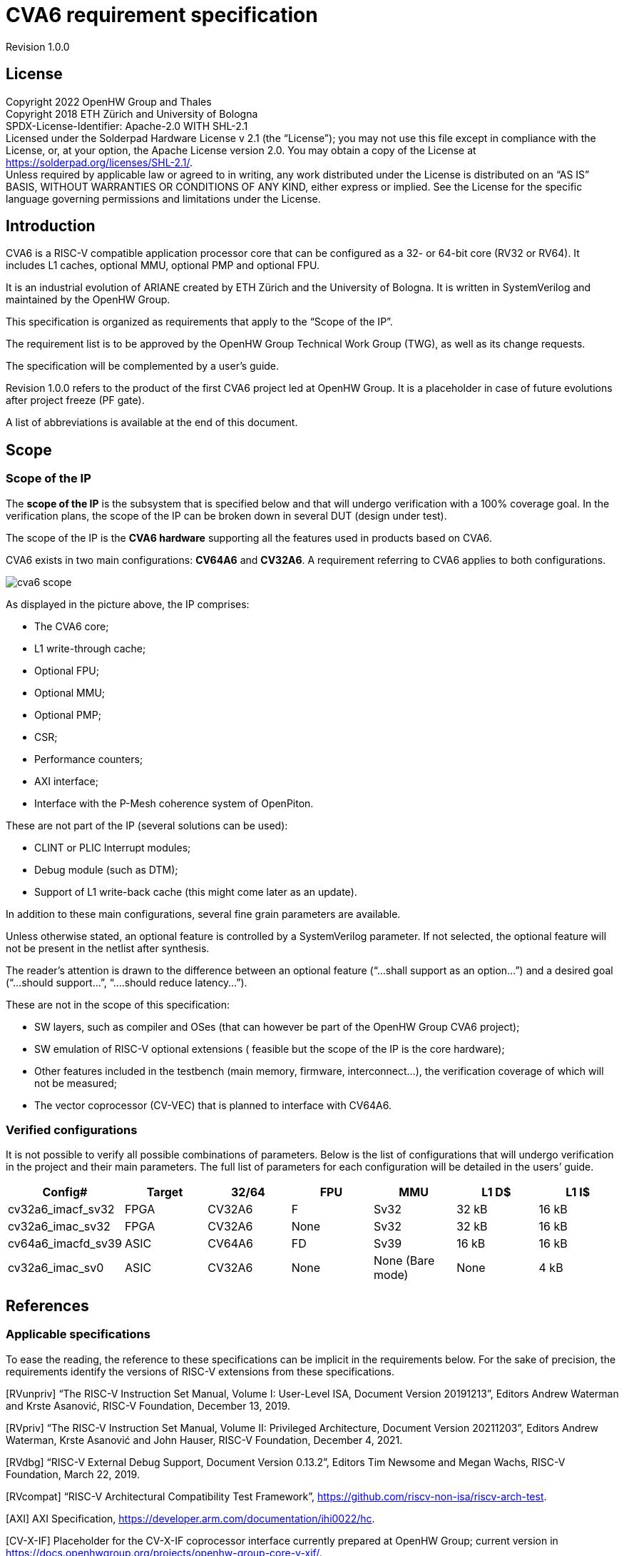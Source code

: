 = CVA6 requirement specification

Revision 1.0.0

== License

Copyright 2022 OpenHW Group and Thales +
Copyright 2018 ETH Zürich and University of Bologna +
SPDX-License-Identifier: Apache-2.0 WITH SHL-2.1 +
Licensed under the Solderpad Hardware License v 2.1 (the “License”); you may not use this file except in compliance with the License, or, at your option, the Apache License version 2.0. You may obtain a copy of the License at https://solderpad.org/licenses/SHL-2.1/[https://solderpad.org/licenses/SHL-2.1/].  +
Unless required by applicable law or agreed to in writing, any work distributed under the License is distributed on an “AS IS” BASIS, WITHOUT WARRANTIES OR CONDITIONS OF ANY KIND, either express or implied. See the License for the specific language governing permissions and limitations under the License.

== Introduction

CVA6 is a RISC-V compatible application processor core that can be configured as a 32- or 64-bit core (RV32 or RV64). It includes L1 caches, optional MMU, optional PMP and optional FPU.

It is an industrial evolution of ARIANE created by ETH Zürich and the University of Bologna. It is written in SystemVerilog and maintained by the OpenHW Group.

This specification is organized as requirements that apply to the “Scope of the IP”.

The requirement list is to be approved by the OpenHW Group Technical Work Group (TWG), as well as its change requests.

The specification will be complemented by a user’s guide.

Revision 1.0.0 refers to the product of the first CVA6 project led at OpenHW Group. It is a placeholder in case of future evolutions after project freeze (PF gate).

A list of abbreviations is available at the end of this document.

== Scope

=== Scope of the IP

The *scope of the IP* is the subsystem that is specified below and that will undergo verification with a 100% coverage goal. In the verification plans, the scope of the IP can be broken down in several DUT (design under test).

The scope of the IP is the *CVA6 hardware* supporting all the features used in products based on CVA6.

CVA6 exists in two main configurations: *CV64A6* and *CV32A6*. A requirement referring to CVA6 applies to both configurations.

image::images/cva6_scope.png[]

As displayed in the picture above, the IP comprises:

* The CVA6 core;
* L1 write-through cache;
* Optional FPU;
* Optional MMU;
* Optional PMP;
* CSR;
* Performance counters;
* AXI interface;
* Interface with the P-Mesh coherence system of OpenPiton.

These are not part of the IP (several solutions can be used):

* CLINT or PLIC Interrupt modules;
* Debug module (such as DTM);
* Support of L1 write-back cache (this might come later as an update).

In addition to these main configurations, several fine grain parameters are available.

Unless otherwise stated, an optional feature is controlled by a SystemVerilog parameter. If not selected, the optional feature will not be present in the netlist after synthesis.

The reader’s attention is drawn to the difference between an optional feature (“...shall support as an option...”) and a desired goal (“...should support...”, “....should reduce latency...”).

These are not in the scope of this specification:

* SW layers, such as compiler and OSes (that can however be part of the OpenHW Group CVA6 project);
* SW emulation of RISC-V optional extensions ( feasible but the scope of the IP is the core hardware);
* Other features included in the testbench (main memory, firmware, interconnect…), the verification coverage of which will not be measured;
* The vector coprocessor (CV-VEC) that is planned to interface with CV64A6.

=== Verified configurations

It is not possible to verify all possible combinations of parameters. Below is the list of configurations that will undergo verification in the project and their main parameters. The full list of parameters for each configuration will be detailed in the users’ guide.

|===
|Config#|Target|32/64|FPU|MMU|L1 D$|L1 I$

|cv32a6_imacf_sv32|FPGA|CV32A6|F|Sv32|32 kB|16 kB
|cv32a6_imac_sv32|FPGA|CV32A6|None|Sv32|32 kB|16 kB
|cv64a6_imacfd_sv39|ASIC|CV64A6|FD|Sv39|16 kB|16 kB
|cv32a6_imac_sv0|ASIC|CV32A6|None|None (Bare mode)|None|4 kB
|===

== References

=== Applicable specifications

To ease the reading, the reference to these specifications can be implicit in the requirements below. For the sake of precision, the requirements identify the versions of RISC-V extensions from these specifications.

[RVunpriv]   “The RISC-V Instruction Set Manual, Volume I: User-Level ISA, Document Version 20191213”, Editors Andrew Waterman and Krste Asanović, RISC-V Foundation, December 13, 2019.

[RVpriv]  “The RISC-V Instruction Set Manual, Volume II: Privileged Architecture, Document Version  20211203”,  Editors  Andrew  Waterman, Krste  Asanović and John Hauser,  RISC-V Foundation, December 4, 2021.

[RVdbg] “RISC-V External Debug Support, Document Version 0.13.2”, Editors Tim Newsome and Megan Wachs, RISC-V Foundation, March 22, 2019.

[RVcompat] “RISC-V Architectural Compatibility Test Framework”, https://github.com/riscv-non-isa/riscv-arch-test[https://github.com/riscv-non-isa/riscv-arch-test]. +

[AXI] AXI Specification, https://developer.arm.com/documentation/ihi0022/hc[https://developer.arm.com/documentation/ihi0022/hc]. +

[CV-X-IF] Placeholder for the CV-X-IF coprocessor interface currently prepared at OpenHW Group; current version in https://docs.openhwgroup.org/projects/openhw-group-core-v-xif/[https://docs.openhwgroup.org/projects/openhw-group-core-v-xif/]. +

[OpenPiton] “OpenPiton Microarchitecture Specification”, Princeton University, https://parallel.princeton.edu/openpiton/docs/micro_arch.pdf[https://parallel.princeton.edu/openpiton/docs/micro_arch.pdf]. +

== Reference documents

[RVcmo] “RISC-V Base Cache Management Operation ISA Extensions, version 1.0-fd39d01, 2022-01-12” +

[CLINT] Core-Local Interruptor (CLINT), “SiFive E31 Core Complex Manual v2p0”, chapter 6, https://static.dev.sifive.com/SiFive-E31-Manual-v2p0.pdf[https://static.dev.sifive.com/SiFive-E31-Manual-v2p0.pdf] + 

== Other documents

[FPGAreset] Ken Chapman, “Get Smart About Reset: Think Local, Not Global”, Xilinx WP272 white paper, https://www.xilinx.com/support/documentation/white_papers/wp272.pdf[https://www.xilinx.com/support/documentation/white_papers/wp272.pdf]. +

== Functional requirements

=== General requirement

|===

|GEN&#8209;10|CVA6 shall be *fully compliant with RISC-V specifications* [RVunpriv], [RVpriv] and [RVdbg] by implementing all mandatory features for the set of extensions that are selected and by passing [RVcompat] compatibility tests.

|===

As the RISC-V specification leaves space for variations, this specification specificies some of these variations.

=== RISC-V standard instructions

To ease tracing to verification, the extensions have been split in independent requirements.
|===

|ISA&#8209;10|CV64A6 shall support *RV64I* base instruction set, version 2.1.
|ISA&#8209;20|CV32A6 shall support *RV32I* base instruction set, version 2.1.
|ISA&#8209;30|CVA6 shall support the **M** extension (integer multiply and divide), version 2.0.
|ISA&#8209;40|CVA6 shall support the **A** extension (atomic instructions), version 2.1.
|ISA&#8209;50|CV32A6 shall support as an *option* the **F** extension (single-precision floating-point), version 2.2.
|ISA&#8209;60|CV64A6 shall support as an *option* the **F** and **D** extensions (single- and double-precision floating-point), version 2.2.
|ISA&#8209;70|CV64A6 shall support as an *option* the **F** extension (single-precision without double-precision floating-point), version 2.2.
|ISA&#8209;80|CVA6 shall support as an *option* the **C** extension (compressed instructions), version 2.0.
|ISA&#8209;90|CVA6 shall support the *Zicsr* extension (CSR instructions), version 2.0.
|ISA&#8209;100|CVA6 shall support the *Zifencei* extension, version 2.0.
|ISA&#8209;110|As an *option*, the duration of instructions shall be independent from the operand values. +
_Unlike other options, this one can be design-time (selected before compiling the RTL) or run-time (selected through a register)._
|===

Note to ISA-60 and ISA-70: CV64A6 cannot support the D extension with the F extension. +
Note to ISA-110: In the current design, the duration of the division is data-dependent, which can be a security issue.

=== Privileges and virtual memory

The MMU includes a TLB and a hardware PTW.

|===

|PVL&#8209;10|CVA6 shall support *machine*, *supervisor***,** *user* and *debug* privilege modes.
|PVL&#8209;20|CV64A6 shall support as an *option* the *Sv39* virtual memory, version 1.11.
|PVL&#8209;30|CV32A6 shall support as an *option* the *Sv32* virtual memory version 1.11.
|PVL&#8209;40|CVA6 instances that do not feature virtual memory shall support the *Bare* mode.
|PVL&#8209;50|CVA6 shall feature PMP (physical memory protection) as an *option*.
|PVL&#8209;60|CV64A6 shall support as an *option* the **H** extension (hypervisor) version 1.0.
|===

=== CSR

There are no requirements related to CSR as they derive from other requirements, such as PVL-10, PVL-60… Details of CSRs will be available in the user’s manual.

=== Performance counters

Performance counters are important features for safety-critical applications.
|===

|HPM&#8209;10|CVA6 shall implement the 64-bit `mcycle` and `minstret` standard performance counters (including their upper 32 bits counterparts `mcycleh` and `minstreth` in CV32A6) as per [RVpriv].
|HPM&#8209;20|CVA6 shall implement as an *option* six generic 64-bit performance counters located in `hpmcounter3` to `hpmcounter8` (including their upper 32 bits counterparts in CV32A6: `hpmcounter3h` to `hpmcounter8h`).
|HPM&#8209;30|Each of the six generic performance counters shall be able to count events from one of these sources: +
1. L1 I-Cache misses +
2. L1 D-Cache misses +
3. ITLB misses +
4. DTLB misses +
5. Load accesses + 
6. Store accesses +
7. Exceptions +
8. Exception handler returns +
9. Branch instructions +
10. Branch mispredicts + 
11. Branch exceptions + 
12. Call +
13. Return +
14. MSB Full +
15. Instruction fetch Empty +
16. L1 I-Cache accesses + 
17. L1 D-Cache accesses +
18. L1$ line invalidation +
19. I-TLB flush +
20. Integer instructions + 
21. Floating point instructions +
22. Pipeline bubbles
|HPM&#8209;40|The source of events counted by the six generic performance counters shall be selected by the `mhpmevent3` to `mhpmevent8` CSRs.
|HPM&#8209;50|CVA6 shall allow the supervisor access of performance counters through enabling of `mcounteren` CSR.
|HPM&#8209;60|CVA6 shall allow the user access of performance counters through enabling of `scounteren` CSR.
|HPM&#8209;70|CVA6 shall implement the `mcountinhibit` counter-inhibit register.
|HPM&#8209;80|CVA6 shall implement the read-only `cycle`, `instret`, `hpmcounter3` to `hpmcounter8` access to counters (and their upper 32-bit counterparts in CV32A6).
|===

The user’s manual will detail the list of counters, events and related controls.

=== Cache requirements  

Caches increase the performance of the processor with regard to memory accesses. Most of their added value for the IP is specified through performance requirements in another section. Here below are specific requirements for these caches.

The project would like to adopt the recently ratified [RVcmo] specification. The analysis yet needs to be performed and will likely lead to an evolution of this specification.

==== L1 write-through data cache

In the requirements below, L1WTD refers to the L1 write-through data cache that is part of the CVA6.

The first two requirements express the write-through feature. Some requirements are useful for security- and safety-critical applications where a high level of timing predictability is needed.

|===

|L1W&#8209;10|L1WTD shall reflect all write accesses (stores) by the CVA6 core to the external memory within an upper-bounded number of cycles. The upper-bound is fixed but not specified here.
|L1W&#8209;20|L1WTD shall not change the order of write accesses to the external memory with respect to the order of write accesses (stores) received from the CVA6 core.
|L1W&#8209;30|L1WTD should offer the following size/ways configurations: +
- 0 kbyte (no cache), +
- 4 kbytes (4 or 8 ways), +
- 8 kbytes (4, 8 or 16 ways), + 
- 16 kbytes (4, 8 or 16 ways), +
- 32 kbytes (8 or 16 ways).
|L1W&#8209;40|L1WTD shall support datasize extension to store EDC, ECC or other information. The numbers of bits of the extension is defined by a compile-time parameter.
|L1W&#8209;50|To interface with the P-Mesh coherence system of OpenPiton, L1WTD shall have a line invalidate external command that invalidates the content of a line upon request.
|L1W&#8209;60|Some physical memory regions shall be configurable as not L1WTD cacheable at design time.
|L1W&#8209;70|It shall be possible to invalidate L1WTD content with the `FENCE.T` command.
|L1W&#8209;80|The replacement policy of L1WTD shall be LFSR (pseudo-random) or LRU (least recently used).
|L1W&#8209;90|L1WTD should offer a feature to transform cache ways into a scratchpad.
|L1W&#8209;100|A custom CSR shall allow to disable or enable L1WTD.
|===

Cache counters are defined in the performance counters.

32 kbytes & 4 ways is not feasible with the current architecture. Other size/ways configurations may be implemented in the design.

The design will support one replacement policy allowed by L1W-80.

==== L1 Instruction cache

In the requirements below, L1I refers to the L1 instruction cache that is part of the CVA6.

Some requirements are useful for security- and safety-critical applications where a high level of timing predictability is needed.

|===

|L1I&#8209;10|L1I should offer the following size/ways configurations: +
- 4 kbytes: 3, 4 or 8 ways, +
- 8 kbytes: 4, 8, or 16 ways, +
- 16 kbytes: 4, 8 or 16 ways, +
- 32 kbytes: 8 or 16 ways.
|L1I&#8209;20|L1I shall support datasize extension to store EDC, ECC or other information. The numbers of bits of the extension is defined by a compile-time parameter.
|L1I&#8209;30|To interface with the P-Mesh coherence system of OpenPiton, L1I shall have a line invalidate external command that invalidates the content of a line upon request.
|L1I&#8209;40|It shall be possible to invalidate L1I content with the `FENCE.T` command.
|L1I&#8209;50|The replacement policy of L1I shall be LFSR (pseudo-random) or LRU (least recently used).
|L1I&#8209;60|L1I should offer a feature to transform cache ways into a scratchpad.
|L1I&#8209;70|A custom CSR shall allow to disable or enable L1I.
|===
Cache counters are defined in the performance counters section.

32 kbytes & 4 ways is not feasible with the current architecture. Other size/ways configurations may be implemented in the design.

The design will support one replacement policy allowed by L1I-50.

=== FENCE.T custom instruction

There are discussions within RISC-V International to define a specification for `FENCE.T`. The specification below reflects the situation prior to this RISC-V specification, based on Nils Wistoff’s work. If a RISC-V specification is ratified, the CVA6 specification will likely switch to it.

|===

|FET&#8209;10|CVA6 shall support the `FENCE.T` instruction that ensures that the execution time of subsequent instructions is unrelated with predecessor instructions.
|FET&#8209;20|`FENCE.T` shall be available in all privilege modes (machine, supervisor, user and hypervisor if present).
|===
FENCE.T goes beyond `FENCE` and `FENCE.I` as it clears L1 caches, TLB, branch predictors... It is a countermeasure for SPECTRE-like attacks. It is also useful in safety-critical applications to increase execution time predictability.

It is not yet decided if the `FENCE.T` instruction arguments can be used to select a subset of microarchitecture features that will be cleared. The list of arguments, if any, will be detailed in the user’s guide.

Anticipation of verification: It can be cumbersome to prove the timing decorrelation as expressed in the requirement with digital simulations. We can simulate the microarchitecture features and explain how they satisfy the requirement as Nils Wistoff’s work demonstrated.

== PPA targets

These PPA targets will likely be updated when performance monitoring is integrated in the continuous integration flow.

|===

|PPA&#8209;10|CVA6 should be resource-optimized on FPGA and ASIC targets.
|PPA&#8209;20|CVA6 should deliver more than 2.1 CoreMark/MHz.
|PPA&#8209;30|CV32A6 should run at more than 150 MHz in the cv32a6_imac_sv32 configuration on Kintex 7 FPGA technology, commercial -2 speed grade.
|PPA&#8209;40|CV64A6 should run at more than 900 MHz in the cv64a6_imacfd_sv39 configuration on 28FDSOI technology in the worst case frequency corner with the fastest threshold voltage.
|PPA&#8209;50|TBD: Placeholder for single-precision floating performance per MHz.
|PPA&#8209;60|TBD: Placeholder for double-precision floating performance per MHz.
|===

== Interface requirements

=== Memory bus

|===

|MEM&#8209;10|CVA6 memory interface shall comply with AXI5 specification including the Atomic_Transactions property support as defined in [AXI] section E1.1.
|MEM&#8209;20|CVA6 AXI memory interface shall feature user bit extensions on the data bus (`WUSER` and `RUSER` as per [AXI]) in connection with the L1I and L1WTD datasize extensions, with a number of user bits greater or equal to 0.
|===

The interface complies with AXI4. However, Atomic_Transactions is only defined in AXI5. For the sake of clarity, we do not use the AXI5-Lite interface.

=== Debug

|===

|DBG&#8209;10|CVA6 shall implement both the Abstracted Command and Execution based features outlined in chapter 4 of [RVdbg].

|===
In addition, there can be an external debug module, not in the scope of the IP.

=== Interrupts

|===

|IRQ&#8209;10|CVA6 shall implement interrupt handling registers as per the RISC-V privilege specification and interface with a CLINT implementation.

|===
=== Coprocessor interface

|===

|XIF&#8209;10|To extend the supported instructions, CVA6 shall have a coprocessor interface that supports the “Issue”, “Commit” and “Result” interfaces of the [CV-X-IF] specification.

|===

The goal is to have a compatible interface between CORE-V cores (CVA6, CV32E40X…). The feasibility still needs to be confirmed; including the speculative execution.

CVA6 can interface with several coprocessors simultaneously through a specific external feature implemented on the CV-X-IF interface.

=== Multi-core interface

|===

|TRI&#8209;10|CVA6 shall have the Transaction-Response Interface (TRI) needed to interface with the P-Mesh coherence system of OpenPiton, according to [OpenPiton].

|===

=== Design rules

As different teams have different design rules and to ease the integration in FPGA and ASIC design flows:

|===

|RUL&#8209;10|CVA6 should have a configurable reset signal: synchronous/asynchronous, active on high or low levels.
|RUL&#8209;20|For certain FPGA targets, CVA6 should as an *option* remove the reset in the RTL code.
|RUL&#8209;30|CVA6 shall be a super-synchronous design with a single clock input.
|RUL&#8209;40|CVA6 should not include multi-cycle paths.
|RUL&#8209;50|CVA6 should not include technology-dependent blocks.
|===
[FPGAreset] provides background information about the RUL-20 requirement.

If technology-dependent blocks are used, e.g. to improve PPA on certain targets, the equivalent technology-independent block should be available. Parameters can be used to select between the implementations.

== List of abbreviations

ASIC: Application Specific Integrated Circuit +
CSR: Control and Status Register +
D$: Data cache +
DTM: Debug Transport Module +
DUT: Design Under Test +
DV: Design Verification +
ECC: Error Correction Code +
EDC: Error Detection Code +
FPGA: Field Programmable Gate Array +
FPU: Floating Point Unit +
I$: Instruction cache +
IP: Intellectual Property block +
ISA: Instruction Set Architecture +
kB: kilo-bytes +
L1: Level 1 cache +
L1I: Level 1 Instruction cache +
L1WTD: Level 1 Write-Through data cache +
LFSR: Linear Feedback Shift Register +
LRU: Least Recently Used +
MMU: Memory Management Unit +
OS: Operating System +
PF: Project Freeze +
PPA: Power Performance Area +
PMP: Physical Memory Protection +
PTW: Page Table Walk +
RW: Read Write +
SW: Software +
TLB: Translation Lookaside Buffer +
TWG: Technical Work Group +
WB: Write-Back +
WT: Write-Through
